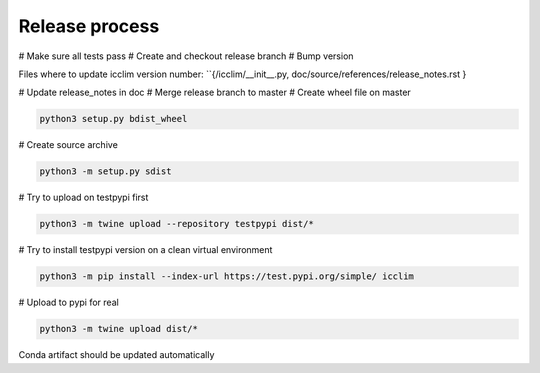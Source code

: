 Release process
===============

# Make sure all tests pass
# Create and checkout release branch
# Bump version

Files where to update icclim version number: ``{/icclim/__init__.py, doc/source/references/release_notes.rst }

# Update release_notes in doc
# Merge release branch to master
# Create wheel file on master

.. code-block:: sh

    python3 setup.py bdist_wheel

# Create source archive

.. code-block:: sh

    python3 -m setup.py sdist

# Try to upload on testpypi first

.. code-block:: sh

    python3 -m twine upload --repository testpypi dist/*

# Try to install testpypi version on a clean virtual environment

.. code-block:: sh

    python3 -m pip install --index-url https://test.pypi.org/simple/ icclim

# Upload to pypi for real

.. code-block:: sh

    python3 -m twine upload dist/*

Conda artifact should be updated automatically
